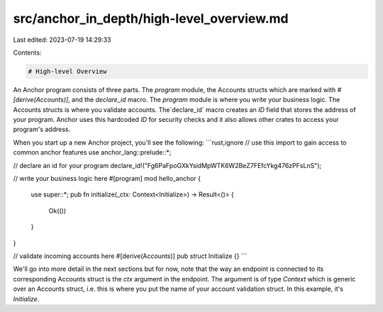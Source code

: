 src/anchor_in_depth/high-level_overview.md
==========================================

Last edited: 2023-07-19 14:29:33

Contents:

.. code-block:: md

    # High-level Overview
An Anchor program consists of three parts. The `program` module, the Accounts structs which are marked with `#[derive(Accounts)]`, and the `declare_id` macro. The `program` module is where you write your business logic. The Accounts structs is where you validate accounts. The`declare_id` macro creates an `ID` field that stores the address of your program. Anchor uses this hardcoded `ID` for security checks and it also allows other crates to access your program's address.

When you start up a new Anchor project, you'll see the following:
```rust,ignore
// use this import to gain access to common anchor features
use anchor_lang::prelude::*;

// declare an id for your program
declare_id!("Fg6PaFpoGXkYsidMpWTK6W2BeZ7FEfcYkg476zPFsLnS");

// write your business logic here
#[program]
mod hello_anchor {
    use super::*;
    pub fn initialize(_ctx: Context<Initialize>) -> Result<()> {
        Ok(())
    }
}

// validate incoming accounts here
#[derive(Accounts)]
pub struct Initialize {}
```

We'll go into more detail in the next sections but for now, note that the way an endpoint is connected to its corresponding Accounts struct is the `ctx` argument in the endpoint. The argument is of type `Context` which is generic over an Accounts struct, i.e. this is where you put the name of your account validation struct. In this example, it's `Initialize`.


